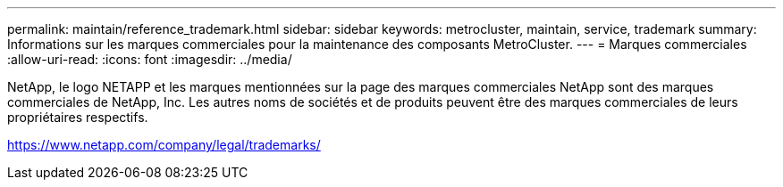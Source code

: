---
permalink: maintain/reference_trademark.html 
sidebar: sidebar 
keywords: metrocluster, maintain, service, trademark 
summary: Informations sur les marques commerciales pour la maintenance des composants MetroCluster. 
---
= Marques commerciales
:allow-uri-read: 
:icons: font
:imagesdir: ../media/


NetApp, le logo NETAPP et les marques mentionnées sur la page des marques commerciales NetApp sont des marques commerciales de NetApp, Inc. Les autres noms de sociétés et de produits peuvent être des marques commerciales de leurs propriétaires respectifs.

https://www.netapp.com/company/legal/trademarks/[]
